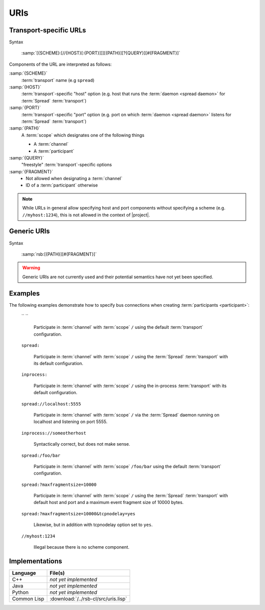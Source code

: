 .. _specification-uris:

======
 URIs
======

Transport-specific URLs
=======================

Syntax

  :samp:`[{SCHEME}:[//{HOST}[:{PORT}]]][{PATH}][?{QUERY}][#{FRAGMENT}]`

Components of the URL are interpreted as follows:

:samp:`{SCHEME}`
  :term:`transport` name (e.g ``spread``)

:samp:`{HOST}`
  :term:`transport`-specific "host" option (e.g. host that runs the
  :term:`daemon <spread daemon>` for :term:`Spread` :term:`transport`)

:samp:`{PORT}`
  :term:`transport`-specific "port" option (e.g. port on which
  :term:`daemon <spread daemon>` listens for :term:`Spread`
  :term:`transport`)

:samp:`{PATH}`
  A :term:`scope` which designates one of the following things

  * A :term:`channel`
  * A :term:`participant`

:samp:`{QUERY}`
  "freestyle" :term:`transport`-specific options

:samp:`{FRAGMENT}`
  * Not allowed when designating a :term:`channel`
  * ID of a :term:`participant` otherwise

.. note::

   While URLs in general allow specifying host and port components
   without specifying a scheme (e.g. ``//myhost:1234``), this is not
   allowed in the context of |project|.

Generic URIs
============

Syntax

  :samp:`rsb:[{PATH}][#{FRAGMENT}]`

.. warning::

   Generic URIs are not currently used and their potential semantics
   have not yet been specified.

..
   Components of the URL are interpreted as follows:

   * :samp:`{SCHEME}`   -> has to be ``rsb``
   * :samp:`{PATH}`     -> A :term:`scope` which designates a one of the following things

     * A :term:`channel`
     * A :term:`participant`

   * :samp:`{FRAGMENT}` ->

     * Not allowed when designating a :term:`channel`
     * ID of a :term:`participant` otherwise

   This may resolve to:

   * :term:`Participant`

     * If there is only one of these entities this is enough for
       resolving it
     * If multiple entities reside on the :term:`scope`, a
       single instance can be selected using their ID::

         rsb:/hierarchical/service/definition/further/to/participant#UniqueIDOfParticipant[UUID]

   * Nothing

   These generic URIs require a global naming service.

Examples
========

..
   The following examples demonstrate generic URIs:

     ``rsb:``

       The :term:`channel` designated by the :term:`scope` ``/``.

     ``rsb:/``

       The :term:`channel` designated by the :term:`scope` ``/``.

     ``rsb:/foo/bar``

       The :term:`channel` designated by the :term:`scope` ``/foo/bar``.

     ``rsb:/foo/bar#10838319-09A4-4D15-BD59-5E054CDB4403``

       The :term:`participant` with ID
       ``10838319-09A4-4D15-BD59-5E054CDB4403``.

The following examples demonstrate how to specify bus connections when
creating :term:`participants <participant>`:

  `` ``

    Participate in :term:`channel` with :term:`scope` ``/`` using the
    default :term:`transport` configuration.

  ``spread:``

    Participate in :term:`channel` with :term:`scope` ``/`` using the
    :term:`Spread` :term:`transport` with its default configuration.

  ``inprocess:``

    Participate in :term:`channel` with :term:`scope` ``/`` using the
    in-process :term:`transport` with its default configuration.

  ``spread://localhost:5555``

    Participate in :term:`channel` with :term:`scope` ``/`` via the
    :term:`Spread` daemon running on localhost and listening on port
    5555.

  ``inprocess://someotherhost``

    Syntactically correct, but does not make sense.

  ``spread:/foo/bar``

    Participate in :term:`channel` with :term:`scope` ``/foo/bar``
    using the default :term:`transport` configuration.

  ``spread:?maxfragmentsize=10000``

    Participate in :term:`channel` with :term:`scope` ``/`` using the
    :term:`Spread` :term:`transport` with default host and port and a
    maximum event fragment size of 10000 bytes.

  ``spread:?maxfragmentsize=10000&tcpnodelay=yes``

    Likewise, but in addition with tcpnodelay option set to ``yes``.

  ``//myhost:1234``

    Illegal because there is no scheme component.

Implementations
===============

=========== ====================================
Language    File(s)
=========== ====================================
C++         *not yet implemented*
Java        *not yet implemented*
Python      *not yet implemented*
Common Lisp :download:`/../rsb-cl/src/uris.lisp`
=========== ====================================
